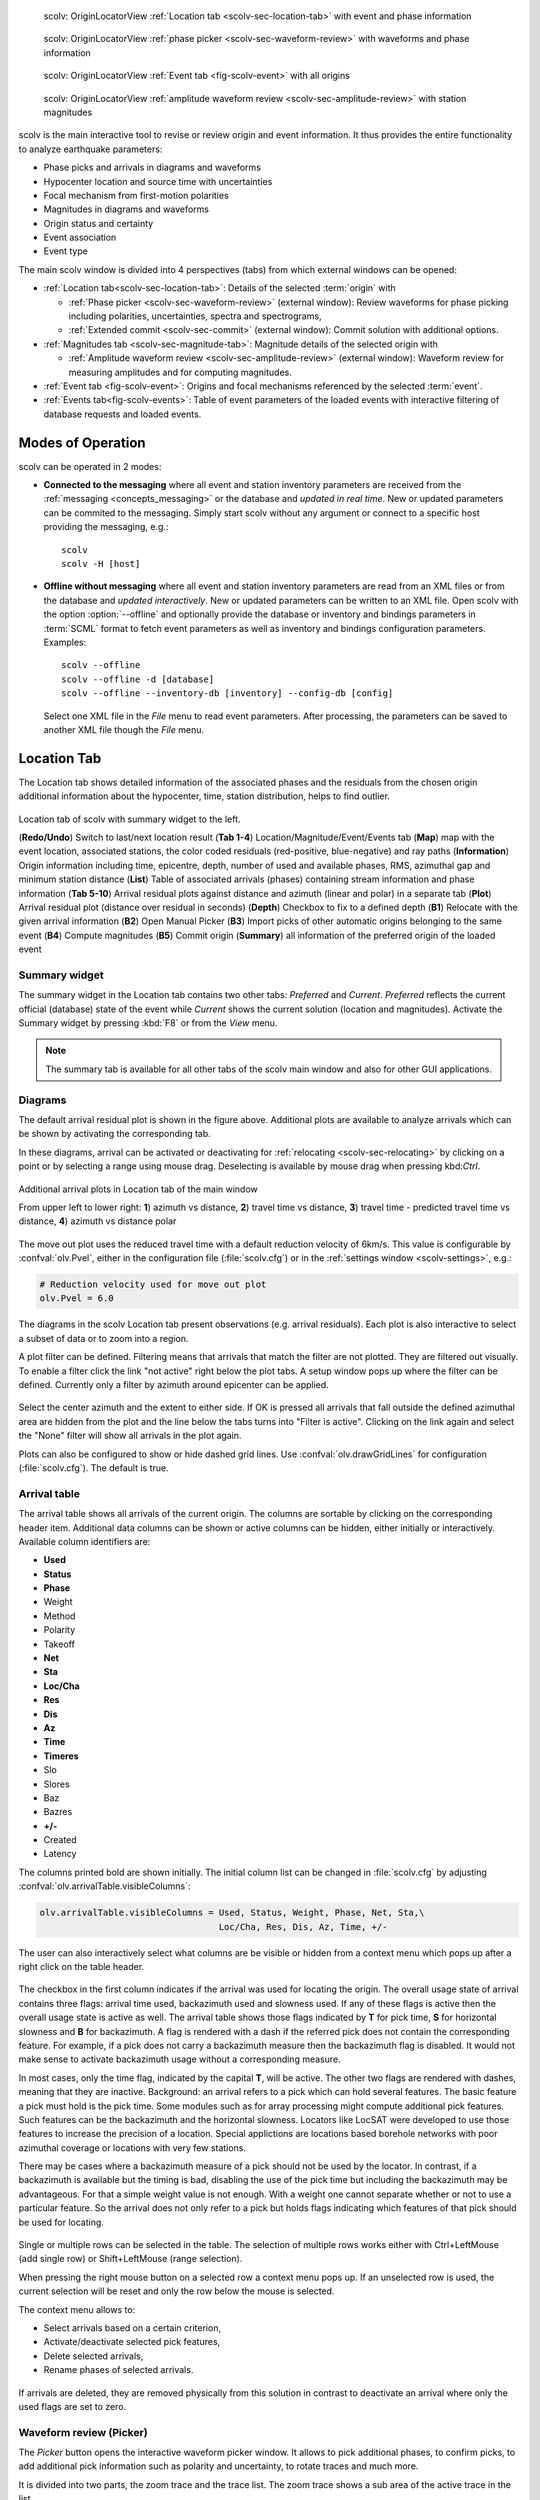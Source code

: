 
.. raw:: html

   <div class="four column layout">

.. figure:: ../../../../doc/base/media/apps/scolv-location.png
   :alt: scolv

   scolv: OriginLocatorView :ref:`Location tab <scolv-sec-location-tab>`
   with event and phase information

.. figure:: ../../../../doc/base/media/apps/scolv-picker.png
   :alt: scolv picker

   scolv: OriginLocatorView :ref:`phase picker <scolv-sec-waveform-review>`
   with waveforms and phase information

.. figure:: ../../../../doc/base/media/apps/scolv-event.png
   :alt: scolv picker

   scolv: OriginLocatorView :ref:`Event tab <fig-scolv-event>` with all origins

.. figure:: ../../../../doc/base/media/apps/scolv-magnitude-picker.png
   :alt: scolv picker

   scolv: OriginLocatorView :ref:`amplitude waveform review <scolv-sec-amplitude-review>`
   with station magnitudes

.. raw:: html

   </div>

scolv is the main interactive tool to revise or review origin and event information.
It thus provides the entire functionality to analyze earthquake parameters:

* Phase picks and arrivals in diagrams and waveforms
* Hypocenter location and source time with uncertainties
* Focal mechanism from first-motion polarities
* Magnitudes in diagrams and waveforms
* Origin status and certainty
* Event association
* Event type

The main scolv window is divided into 4 perspectives (tabs) from which external windows
can be opened:

- :ref:`Location tab<scolv-sec-location-tab>`: Details of the selected :term:`origin` with

  * :ref:`Phase picker <scolv-sec-waveform-review>` (external window): Review
    waveforms for phase picking including polarities, uncertainties, spectra and
    spectrograms,
  * :ref:`Extended commit <scolv-sec-commit>` (external window): Commit solution
    with additional options.

- :ref:`Magnitudes tab <scolv-sec-magnitude-tab>`: Magnitude details of the
  selected origin with

  * :ref:`Amplitude waveform review <scolv-sec-amplitude-review>` (external window):
    Waveform review for measuring amplitudes and for computing magnitudes.

- :ref:`Event tab <fig-scolv-event>`: Origins and focal mechanisms referenced
  by the selected :term:`event`.
- :ref:`Events tab<fig-scolv-events>`: Table of event parameters of the loaded
  events with interactive filtering of database requests and loaded events.


Modes of Operation
==================

scolv can be operated in 2 modes:

* **Connected to the messaging** where all event and station inventory parameters
  are received from the :ref:`messaging <concepts_messaging>` or the database and
  *updated in real time*. New or updated
  parameters can be commited to the messaging. Simply start scolv without any argument
  or connect to a specific host providing the messaging, e.g.: ::

     scolv
     scolv -H [host]

* **Offline without messaging** where all event and station
  inventory parameters are read from an XML files or from the database and
  *updated interactively*. New or updated parameters can be written to an XML file.
  Open scolv with the option
  :option:`--offline` and optionally provide the database or inventory and bindings
  parameters in :term:`SCML` format to fetch event parameters as well as inventory
  and bindings configuration parameters. Examples: ::

     scolv --offline
     scolv --offline -d [database]
     scolv --offline --inventory-db [inventory] --config-db [config]

  Select one XML file in the `File` menu to read event parameters.
  After processing, the parameters can be saved to another XML file though the
  `File` menu.


.. _scolv-sec-location-tab:

Location Tab
============

The Location tab shows detailed information of the associated
phases and the residuals from the chosen origin additional information about the
hypocenter, time, station distribution, helps to find outlier.

.. _fig-scolv-location:

.. figure:: media/scolv/tab_location.png
   :width: 16cm
   :align: center

   Location tab of scolv with summary widget to the left.

   (**Redo/Undo**) Switch to last/next location result
   (**Tab 1-4**) Location/Magnitude/Event/Events tab
   (**Map**) map with the event location, associated stations, the color coded
   residuals (red-positive, blue-negative) and ray paths
   (**Information**) Origin information including time, epicentre, depth, number of
   used and available phases, RMS, azimuthal gap and minimum
   station distance
   (**List**) Table of associated arrivals (phases) containing stream information
   and phase information
   (**Tab 5-10**) Arrival residual plots against distance and azimuth (linear and
   polar) in a separate tab
   (**Plot**) Arrival residual plot (distance over residual in seconds)
   (**Depth**) Checkbox to fix to a defined depth
   (**B1**) Relocate with the given arrival information
   (**B2**) Open Manual Picker
   (**B3**) Import picks of other automatic origins belonging to the same event
   (**B4**) Compute magnitudes
   (**B5**) Commit origin
   (**Summary**) all information of the preferred origin of the loaded event


.. _scolv-sec-summary-widget:

Summary widget
--------------

The summary widget in the Location tab contains two other tabs: *Preferred* and
*Current*. *Preferred*
reflects the current official (database) state of the event while *Current*
shows the current solution (location and magnitudes). Activate the Summary widget
by pressing :kbd:`F8` or from the *View* menu.

.. note::

   The summary tab is available for all other tabs of the scolv main window and
   also for other GUI applications.


.. _scolv-sec-diagrams:

Diagrams
--------

The default arrival residual plot is shown in the figure above. Additional
plots are available to analyze arrivals which can be shown by activating the
corresponding tab.

In these diagrams, arrival can be activated or deactivating for :ref:`relocating <scolv-sec-relocating>`
by clicking on a point or by selecting a range using mouse drag. Deselecting is
available by mouse drag when pressing kbd:`Ctrl`.


.. figure:: media/scolv/tab_location_plots.png
   :width: 16cm
   :align: center

   Additional arrival plots in Location tab of the main window

   From upper left to lower right: **1**) azimuth vs distance, **2**) travel time vs distance,
   **3**) travel time - predicted travel time vs distance, **4**) azimuth vs distance polar

The move out plot uses the reduced travel time with a default reduction velocity
of 6km/s. This value is configurable by :confval:`olv.Pvel`, either in the configuration file
(:file:`scolv.cfg`) or in the :ref:`settings window <scolv-settings>`, e.g.:

.. code-block:: sh

   # Reduction velocity used for move out plot
   olv.Pvel = 6.0

The diagrams in the scolv Location tab present observations (e.g. arrival residuals). Each plot
is also interactive to select a subset of data or to zoom into a region.

A plot filter can be defined. Filtering means that arrivals that match the
filter are not plotted. They are filtered out visually. To enable a filter
click the link "not active" right below the plot tabs. A setup window pops up
where the filter can be defined. Currently only a filter by azimuth around
epicenter can be applied.

.. figure:: media/scolv/plot-filter-setup.png
   :width: 8cm
   :align: center

Select the center azimuth and the extent to either side. If OK is pressed all
arrivals that fall outside the defined azimuthal area are hidden from the plot
and the line below the tabs turns into "Filter is active". Clicking on the
link again and select the "None" filter will show all arrivals in the plot again.

Plots can also be configured to show or hide dashed grid lines. Use :confval:`olv.drawGridLines`
for configuration (:file:`scolv.cfg`). The default is true.


Arrival table
-------------

The arrival table shows all arrivals of the current origin. The columns are
sortable by clicking on the corresponding header item. Additional data columns
can be shown or active columns can be hidden, either initially or interactively.
Available column identifiers are:

* **Used**
* **Status**
* **Phase**
* Weight
* Method
* Polarity
* Takeoff
* **Net**
* **Sta**
* **Loc/Cha**
* **Res**
* **Dis**
* **Az**
* **Time**
* **Timeres**
* Slo
* Slores
* Baz
* Bazres
* **+/-**
* Created
* Latency

The columns printed bold are shown initially. The initial column
list can be changed in :file:`scolv.cfg` by adjusting :confval:`olv.arrivalTable.visibleColumns`:

.. code-block:: sh

   olv.arrivalTable.visibleColumns = Used, Status, Weight, Phase, Net, Sta,\
                                     Loc/Cha, Res, Dis, Az, Time, +/-

The user can also interactively select what columns are be visible or hidden
from a context menu which pops up after a right click on the table header.

.. figure:: media/scolv/arrivals-header-context.png
   :align: center

The checkbox in the first column indicates if the arrival was used for locating the
origin. The overall usage state of arrival contains three flags: arrival time used,
backazimuth used and slowness used. If any of these flags is active then the
overall usage state is active as well. The arrival table shows those flags indicated
by **T** for pick time, **S** for horizontal slowness and **B** for backazimuth.
A flag is rendered with a dash if the referred pick does not contain the
corresponding feature. For example, if a pick does not carry a backazimuth
measure then the backazimuth flag is disabled. It would not make sense to
activate backazimuth usage without a corresponding measure.

In most cases, only the time flag, indicated by the capital **T**, will be active.
The other two flags are rendered with dashes, meaning that they are inactive.
Background: an arrival refers to a pick which can hold several features. The basic
feature a pick must hold is the pick time. Some modules such as for array processing
might compute additional pick features. Such features can be the backazimuth and
the horizontal slowness. Locators like LocSAT were developed to use those features
to increase the precision of a location. Special applictions are locations based
borehole networks with poor azimuthal coverage or locations with very few stations.

There may be cases where a backazimuth measure of a pick should not be used by
the locator. In contrast, if a backazimuth is available but the timing is bad,
disabling the use of the pick time but including the backazimuth may be advantageous.
For that a simple weight value is not enough. With a weight one cannot separate
whether or not to use a particular feature. So the arrival does not only refer
to a pick but holds flags indicating which features of that pick should be used
for locating.

.. figure:: media/scolv/arrival-flags.png
   :align: center

Single or multiple rows can be selected in the table. The selection of multiple
rows works either with Ctrl+LeftMouse (add single row) or
Shift+LeftMouse (range selection).

When pressing the right mouse button on a selected row a context menu pops up.
If an unselected row is used, the current selection will be reset and only the
row below the mouse is selected.

The context menu allows to:

* Select arrivals based on a certain criterion,
* Activate/deactivate selected pick features,
* Delete selected arrivals,
* Rename phases of selected arrivals.

.. figure:: media/scolv/arrivals-context.png
   :align: center

If arrivals are deleted, they are removed physically from this solution in
contrast to deactivate an arrival where only the used flags are set to zero.


.. _scolv-sec-waveform-review:

Waveform review (Picker)
------------------------

The *Picker* button opens the interactive waveform picker window. It allows
to pick additional phases, to confirm picks, to add additional pick information
such as polarity and uncertainty, to rotate traces and much more.

It is divided into two parts, the zoom trace and the trace list. The zoom trace
shows a sub area of the active trace in the list.

.. _fig-scolv-picker:

.. figure:: media/scolv/picker.png
   :width: 16cm
   :align: center

Initially the picker shows only the vertical channels for each station that
have been associated with the current location. It can be
:ref:`configured <scolv-settings>` to show all three components.

Phase picks are color-coded:

* Red: automatic
* Green: manual
* Blue: predicted using the selected travel-time table

Mature colors and light color indicate arrivals and unassociated picks, respectively.
Unassociated picks can be shown/hidden using :kbd:`Ctrl`+:kbd:`5`.

Initially the picker allows to pick the following phases:

- P
- Pn
- Pg
- pP
- S
- Sg

Up to 9 phase types can be selected by hot keys. This list of favourite phases
can be customized by :confval:`picker.phases.favourites`, e.g. (:file:`scolv.cfg`): ::

   # Define a list of favourite phases for quick access
   picker.phases.favourites = Pn, P, Pg, PmP, P1, Pg, Sg, S, Sn, SmS

The list of favourites is used to assign shortcuts to. :kbd:`1` is assigned
to the first phase, :kbd:`2` to the second and so on.

.. note:: Shortcuts are assigned only  to the first 9 favourite phases. All
   other defined phases can be activated from the *Picking* menu.

The phases can be also grouped to reflect e.g. regional
and teleseismic profiles. In group not hot keys are available.
An example configuration looks like this (:file:`scolv.cfg`):

.. code-block:: sh

   # Define two phase groups: regional and teleseismic
   picker.phases.groups = regional, teleseismic

   # Define all phases of group "regional"
   picker.phases.groups.regional = Pn, P, Pg, PmP, P1, Sg, S, Sn, SmS

   # Define all phases of group "teleseismic"
   picker.phases.groups.teleseismic = pP, sP, sS, PKP, PKP

.. figure:: media/scolv/phases-menu.png
   :align: center

   Pick phase selection menu

To set the uncertainty of a pick more easily a list of predefined uncertainties can be
defined using :confval:`picker.uncertainties`, e.g.: ::

   picker.uncertainties = 0.05, 0.1, 0.2, "(0.1,0.2)", "(0.05,0.02)"

where single values define symmetric and pairs of values define asymmetric uncertainties.
The pre-defined uncertainties can be selected during picking using hot keys, e.g.
:kbd:`1` or :kbd:`2` for the 1st or the 2nd value defined in :confval:`picker.uncertainties`.
Later, the uncertainties can be adjusted manually.

Additionally, uncertainties can be defined freely whereas choosing
among a predefined set of uncertainties is a lot faster.

If the mouse hovers a pick a dashed rectangle is drawn around this pick. Then
the pick is active and the right mouse button can be pressed to open the context
menu where the polarity and uncertainty can be defined. The following screen shot
shows the available uncertainties.

.. figure:: media/scolv/pick-context2.png
   :align: center

   Pick context menu

As for phase types, uncertainty profiles can be additionally configured (:file:`scolv.cfg`): ::

   # Define available pick uncertainty profiles. Single values
   # are symmetric uncertainties whereas tuples are asymmetric
   # uncertainties: (left,right). Uncertainty values are given
   # in seconds.

   # Define an uncertainty profile for local events
   picker.uncertainties.profile.local = 0.05, 0.1, 0.2, 0.3, "(0.1,0.2)"

   # Define an uncertainty profile for teleseismic events
   picker.uncertainties.profile.teleseismic = 0.5, 1, 2, 3, "(1,2)"

   # Define the list of uncertainty sets that are active in scolv.
   # This first set in the list is used by default. The other sets
   # can be activated in the settings dialog (scolv: F3)
   picker.uncertainties.preferred = local, teleseismic


If an uncertainty is selected the active pick is copied into a manual pick
and the uncertainty is displayed as semi transparent bar to the left and
to the right of the pick. The width of the bar corresponds to the uncertainty
in seconds.

.. figure:: media/scolv/pick-uncertainty.png
   :align: center

Furthermore the pick polarity can be defined.

.. figure:: media/scolv/pick-context.png
   :align: center

Either *positive*, *negative*, *undecidable* or *unset*. If set it is displayed
as an arrow. *Undecidable* is displayed as a cross (X).

.. figure:: media/scolv/pick-polarity.png
   :align: center

To rotate the waveform components into ZNE or ZRT system a new drop down list
was added in the toolbar. Selecting either ZNE or ZRT implies that all missing
components are requested.

.. figure:: media/scolv/rotation-options.png
   :align: center


When waveforms are requested the corresponding widget background is changed
according to the current state:

* Yellow: waveforms requested but not yet received
* Red: acquisition finished and data is not available
* Green: waveforms received and acquisition still in progress
* Gray: meta data are missing


.. figure:: media/scolv/picker-acqui.png
   :width: 16cm
   :align: center


If a trace displays all three components and amplitudes are scaled up, they are
not clipped to their window area. The clipping behavior can be toggled by
either pressing :kbd:`C` or in the menu
:menuselection:`View --> Zoomtrace --> Clip components to viewport`.

The difference is shown in the following two images:


.. figure:: media/scolv/clobber-off.png
   :width: 16cm
   :align: center

   Trace clipping enabled


.. figure:: media/scolv/clobber-on.png
   :width: 16cm
   :align: center

   Trace clipping disabled


.. _scolv-sec-relocating:

Relocate events
---------------

Before relocating choose the locator, the locator profile and additional parameters
to the right or from the the tool box. Additional locator routines are available
by :ref:`concepts_plugins`.

.. figure:: media/scolv/scolv-relocating.png
   :width: 16cm
   :align: center

Pressing *Relocate* creates a new origin and updates the arrival table and the
parameters displayed in the Location tab.


Compute magnitudes
------------------

When an event was :ref:`relocated <scolv-sec-relocating>` a new origin is created
and new magnitudes can be calculated by using the
"Compute Magnitudes" button. The advantage of calculating the magnitudes before
committing the new origin, is the possibility to check the resulting magnitudes
before they are computed manually by :ref:`scmag`.

.. _fig-scolv-location-mag-status:

.. figure:: media/scolv/tab_location_mag_status.png
   :align: center

   Compute magnitudes status window

:ref:`A window <fig-scolv-location-mag-status>` will pop up showing the progress
information of computation. The amplitudes are either fetched from database if
the pick is unchanged and already in the system. For new manual picks,
waveforms are requested to compute the amplitudes. The popup window contains
information about the progress and possible errors. After closing this windows
all available magnitudes are shown and can be interactively re-processed
in the :ref:`magnitudes tab <scolv-sec-magnitude-tab>`.



.. _scolv-sec-commit:

Commit a solution
-----------------

Committing a solution means to send the location (including optional magnitudes)
to the processing system and let it decide what origin becomes preferred.

To optimize the workflow

1. Select an event
2. Review solution
3. Commit solution
4. Change to event tab
5. Set this solution preferred
6. Set event type
7. Change to events tab
8. Goto 1.

to

1. Select an event
2. Review solution
3. Commit solution
4. Change to events tab
5. Goto 1.

an additional commit mode was added which allows to set certain options along
with the location and its magnitudes.

.. figure:: media/scolv/commit-options.png
   :align: center

After pressing and holding the Commit button down for a little while, a menu
pops up which allows to select *With additional options*. Selecting this entry
brings up another window where the different options can be set.

.. figure:: media/scolv/commit-options2.png
   :align: center

It allows to fix the origin to be committed as preferred origin and to set the
event type in one go. If *Return to event list after commit* is ticked the
event list is activated after pressing OK to select another event quickly.

*Earthquake name*
 Contains the event description *earthquake name*. If this field is empty the
 description will be removed from the event otherwise it will be added.

*Comment*
 contains an optional event comment added as comment with ID *Operator*.

.. _sec-scolv-custom-commit:

As a shortcut for committing with additional options,
:ref:`custom commit buttons <fig-scolv-custom-commit>` can be added by
configuration: Add, enable and configure a custom commit profile in
:confval:`olv.customCommits`.
With custom commit buttons origin and event paramters can be set, e.g.:

* Origin status
* Fixing the origin
* Event type
* Event type certainty
* Magnitude type of the :term:`preferred magnitude`. The preferred magnitude
  can also be set in the :ref:`magnitude tab <scolv-sec-magnitude-summary>`.
* Event comments

.. _fig-scolv-custom-commit:

.. figure:: media/scolv/commit-custom.png
   :width: 16cm
   :align: center

   Custom commit buttons in the Location tab for configured actions and with specific label and color.


.. _scolv-sec-magnitude-tab:

Magnitudes Tab
==============

The Magnitude tab shows all available magnitude information for the current
origin. They can be recomputed after creating a new origin, e.g. by relocating.

.. _fig-scolv-magnitudes:

.. figure:: media/scolv/tab_magnitudes.png
   :width: 16cm
   :align: center

   Magnitudes tab of scolv.

   (**Map**) Map with residual and status of the station magnitude, filled
   circles show stations which delivered a magnitude, empty circles represent
   for which no magnitude was calculated
   (**Magnitude tabs**) Each magnitude and the residuals are displayed in a
   separate tab, no residuals are displayed for deduced magnitudes like
   Mw(mB) or M
   (**Information**) Magnitude information including network magnitude value,
   magnitude error, number of used and available station magnitudes and
   minimum/maximum station magnitude
   (**List**) Station magnitude table with weights
   (**Plot**) Station magnitude residual from network magnitude (distance
   over residual)
   (**Weighting**) Weighting scheme for the network magnitude
   (**B1**) Recalculation of the network magnitudes
   (**B2**) Open waveform review


.. _scolv-sec-magnitude-station:

Station magnitudes
------------------

For each of the different magnitude types (e.g. mb, mB, MLv, Mw(mB)),
the :ref:`station magnitudes <scmag-stationM>` are shown in the magnitude residual plot and the table.
The residual plot visualizes the difference between the station magnitude and
the network magnitude for the different station distances. After relocation the
magnitudes can be recalculated by the "Compute Magnitudes" button in the
Location tab.

The station magnitudes can also be recalculated by
:ref:`interactive waveform analysis<scolv-sec-amplitude-review>`. Press the B2 button to
start the interactive analysis.

.. important:: Magnitudes cannot be recalculated for origins loaded from
   database. To review magnitudes, create a new origin (relocate), recompute
   magnitudes and then change into this tab to open either the waveform
   review window or to just remove outliers.


.. _scolv-sec-magnitude-network:

Network magnitudes
------------------

:ref:`Network magnitudes <scmag-networkM>` are computed from corresponding
:ref:`station magnitudes <scmag-stationM>`.
The considered station magnitudes can be selected or unselected in the
list and in the plot of station magnitudes. The method, the status and the margins
to disregard outliers can be selected.
Normally, the 25%-trimmed mean is calculated as network magnitude to stabilize
the result against a few outliers. The 25%-trimmed mean first removes the outliers
of the outer 12.5% percentiles and then forms the mean.

Magnitudes that were not computed due to missing data or low signa-to-noise
ratios have a cross button rendered in their tab headers and their value is
nan (not a number). Furthermore was the status of the magnitude set to
rejected. To manually review the waveforms and to fine tune the
parameters, open the waveforms and add at least one station magnitude. Otherwise
the rejected magnitude will be removed from the origin prio to committing it.


.. _scolv-sec-magnitude-summary:

Summary magnitude
-----------------

The :ref:`summary magnitude <scmag-summaryM>` typically is calculated from all network magnitudes
by :ref:`scmag` and set as preferred magnitude type by :ref:`scevent` after committing
or confirming an origin. The defaults can be changed by configuring :ref:`scmag`
and :ref:`scevent`.

However, in combination with :ref:`custom commit buttons <sec-scolv-custom-commit>`,
the network magnitude to be considered as the preferred can be set by hitting this
configured button or interactively in the :ref:`magnitude tab <fig-scolv-magnitudes>`
of scolv. Interactively check the box in the network magnitudes tab, then press the
custom commit button. Setting the preferred magnitude interactively in the magnitude
tab takes priority over the configuration of the custom commit button.


.. _scolv-sec-amplitude-review:

Waveform review
---------------

The magnitude review page also allows the review of waveforms.
The button *Waveforms* brings up the amplitude waveform review page.
The waveform review magnitude type is the same as the currently active tab.

.. figure:: media/scolv/magnitudes-waveforms.png
   :width: 16cm
   :align: center

The initial view loads all traces of all arrivals within the defined distance
for that magnitude type. The zoom trace shows all components required for this
particular amplitude type and the lower part shows all stations and only the
currently active component. All traces are aligned on trigger time (blue P marker).
If a station has got an amplitude it shows up as a red (automatic
determined amplitude) or green (manually determined amplitude) marker.
This display is similar to the Picker.

The toolbar contains two lines of settings. The first line is similar to the
Picker, the second line is amplitude picker specific.

.. figure:: media/scolv/magnitudes-toolbar.png
   :align: center

   Second toolbar line: filter selection, filter toggle, min SNR editor,
   amplitude measurement type selector, amplitude combiner selector,
   (re)calculate amplitudes, apply amplitudes.


A station trace is divided into three areas:

* Dark gray: unused data
* Light gray: data used for noise offset and noise amplitude
* White: data used for amplitude calculation

The example above shows nicely how different data time windows are used for
amplitude determination depending on the distance. This depends on the
amplitude type and its implementation.

Available actions are:

* Show raw data
* Change processing settings
* Adjust processing areas (noise, signal) for a single trace or all traces
* Apply a secondary filter (e.g. to remove noise or low frequencies)
* Pick amplitudes within a user definable time window
* Add unpicked/unassociated stations that are within a certain distance
* Remove bad stations


Show raw data
^^^^^^^^^^^^^

By default the processed waveforms are displayed. To look at the raw waveforms
change the filter drop down box to *Raw*.


Processing settings
^^^^^^^^^^^^^^^^^^^

A basic amplitude processor uses two basic settings: Minimum signal/noise
ratio (SNR) and data time windows. The default minimum SNR is defined by the
implementation of the amplitude algorithm. This default SNR is shown in the
toolbar right from *Min SNR:*. In some situations an operator might want to
increase or decrease the minimum SNR for some reason. This can be done by
modifying the value in the corresponding spin box.

In the time scale of the zoom widget and the overview three black triangles are
visible. Those triangles can be used to adjust the data time windows of either
the zoom trace (upper part) or all traces (lower part) by dragging the handle
with the left mouse button.

Some amplitude processors allow the modification of the type of amplitude
measurement (e.g. absolute maximum or peak-to-peak) and/or the amplitude
combiner procedure. This procedure is mostly used when a final amplitude from
two components is computed, e.g. ML on the horizontals. The combiner procedure
defines how the amplitudes of each horizontal are combined to a single amplitude,
e.g. by taking the maximum of both or the average.

If the amplitude processor allows any of these options the corresponding drop
down boxes are enabled in the toolbar and can be used to change the defaults.

.. note:: Amplitudes are not recalculated if any changes to the settings are
   made. Recalculation has to be activated manually (see below).


Secondary filters
^^^^^^^^^^^^^^^^^

Another option is to filter the data additionally to the internal filter of the
amplitude processor. Be warned that wrongly applied filters screw up the results.
The available filters can be defined in the settings dialog of scolv or in the
configuration file similar to the manual picker filters (:file:`scolv.cfg`):

.. code-block:: sh

   # List of filters available in the picker. Format:
   # "name1;filter-definition1", "name2;filter-definition2"
   amplitudePicker.filters = "4 pole HP @2s;BW_HP(4,0.5)"

The new filter selection is applied immediately to the waveforms while the amplitudes are not recalculated
(see next section).


Calculate amplitudes
^^^^^^^^^^^^^^^^^^^^

To calculate the amplitudes of all traces with the current settings press the
green check in the toolbar. It will process all traces and recalculate the
amplitudes within the shown time windows. If an error occurs it will show up as
a small message box in the station trace itself. If a new amplitude is available
its state is set to manual and the marker is updated to reflect the new position
of the amplitude. If the mouse hovers an amplitude marker a tooltip pops up
after a certain amount of time and shows information about the amplitude.

.. figure:: media/scolv/amplitude-tooltip.png
   :align: center


Pick amplitudes
^^^^^^^^^^^^^^^

In addition to the default picking of all stations it is also possible to
define the time window of the amplitude of a station manually. To do so,
activate picking by pressing :kbd:`1` or in the main menu:
:menuselection:`Amplitudes --> Pick amplitudes`.

There are two modes of picking:

#. Create a time window by pressing with left mouse button at the start time and
   releasing at the end time, or
#. Double click at a time and use a time window of [t-0.5sec;t+0.5sec]


Add stations in range
^^^^^^^^^^^^^^^^^^^^^

Unpicked or unassociated stations can be added the same way as in the manual
picker. The new stations will not have an amplitude and need either manual
picking or global amplitude recalculation.


Remove bad stations
^^^^^^^^^^^^^^^^^^^

Stations can be disabled by either double clicking on the trace label in the
overview or by deactivating an amplitude similar to deactivating a pick.


Confirm the amplitudes
^^^^^^^^^^^^^^^^^^^^^^

The red button in the toolbar confirms all amplitudes and transfers them to the
magnitude review page. Only activated amplitudes are transferred. Disabled
stations or disabled amplitudes are ignored. At this stage all magnitudes are
calculated and the network magnitude is calculated according to the available
settings: *Mean*, *Median* or *Trimmed mean*.


Event Tab
=========

The Event tab gives all information of associated origins and magnitude of the
actual event. Here the selection of the preferred origin and preferred magnitude
can be influenced independent from :ref:`scevent`. The messaging between
scevent and scolv about the selected origins and magnitudes can be viewed in
a window that has to be opened by pulling the left side frame to the right.

.. _fig-scolv-event:

.. figure:: media/scolv/tab_event.png
   :width: 16cm
   :align: center

   Event tab of scolv.

* **Origin list:** List of all associated origins
  * **B1** Selector for the event type
  * **B2** Button to fix the selected origin as preferred
  * **B3** Button to let :ref:`scevent` select the preferred origin

* **Magnitude list** List of magnitudes of the actual origin
  * **B4** Button to fix the selected magnitude as preferred
  * **B5** Button to let :ref:`scevent` select the preferred magnitude

* **Focal Mechanism:** List of all focal mechanisms associated to the selected event.

The map (lower left part) shows all associated origins while the currently
selected origin (**Origin list**) is drawn filled.


.. _scolv-origin-list:

Origin list
-----------

The Origin list shows details of all available origins. You may fix/unfix an
origin to become the preferred one or select the type and set
the type uncertainty for the selected sevent.

Select a row or cell and
press the right mouse button to copy the row or cell, respectively.
The *Stat* column indicates a combination of the mode and the status of the origin.

.. _scolv-origin-mode:

The mode is color coded:

* **Red**: automatic
* **Green**: manual

.. _scolv-origin-status:

The status is coded by a single character:

* **A**: unset, status not specifically set, e.g. usually automatic origins from :ref:`scautoloc`
* **F**: final
* **V**: reviewed
* **C**: confirmed
* **P**: preliminary, e.g. XXL origins from :ref:`scautoloc`
* **R**: reported
* **X**: rejected


.. _scolv-magnitude-list:

Magnitude list
--------------

The magnitude list shows all available magnitudes available for the origin
selected in the :ref:`Origin list <scolv-origin-list>`. You may fix/unfix a
magnitude type to become the preferred magnitude.

Select a row or cell and
press the right mouse button to copy the row or cell, respectively.


.. _scolv-fm-list:

Focal Mechanism list
--------------------

The Focal Mechanism tab shows all focal mechanisms and moment tensors associated
to the selected event. You may fix the preferred mechanism or fix/unfix :term:`Mw`
to become the preferred magnitude.

Select a row or cell and
press the right mouse button to copy the row or cell, respectively.


.. _scolv-events-tab:

Events Tab
==========

The Events tab gives an overview of the events in a defined time span. Shown events
are updated in real time as new events arrive in |scname| or are loaded from the database.
When starting scolv with the option **--ep** events can also be loaded from an XML
file using the File menu in the main window.

.. _fig-scolv-events:

.. figure:: media/scolv/tab_events.png
   :width: 16cm
   :align: center

   scolv Events tab with the list of events and the filter window.

Information about origin time, preferred ("best") magnitude, preferred magnitude
type, number of phases, epicenter and depth, origin status, region, agency and
event/origin ID are similar to the event list in :ref:`scesv`. Additionally,
all origins associated with one event are displayed if an event item is expanded.

.. note::

   The region name of an event is read from the database or received via the
   messaging bus. It is an integral part of the event description and set based
   on the data set available at the time of the event creation. The region name
   of the origins is not part of the origin description and resolved dynamically
   when the information is required. That can lead to confusion if the dataset
   of the computer where the event has been created and the local dataset
   differs. Therefore the region names resolved locally are rendered with italic
   font style.


Events table
------------

As with the arrival table the shown columns of the list are also configurable.
The available identifiers are:

* **OT(GMT)** : origin time
* **Type** : event type
* M : magnitude
* **MType** : magnitude type
* **Phases** : number of used phases
* **RMS** : root-mean square
* **Lat** : latitude
* **Lon** : longitude
* **Depth** : depth
* DType : depth type
* **Stat** : a combination of the :ref:`color-coded mode <scolv-origin-mode>` and
  the :ref:`status<scolv-origin-status>` of the preferred origin as described by
  a letter. A trailing "+" indicates that origins were contributed to the event
  by multiple agencies, e.g. "C+".
* FM : focal mechanism
* Origins: number of origins per event
* **Agency** : agency ID
* Author : author
* **Region** : region name
* **ID** : ID of the show element, e.g. event or origin

The bold identifiers are visible initially.
To show or hide columns interactively click with the right mouse button on the
table header and check or uncheck the corresponding column.

Sorting and re-ordering is available by clicking on the header of the columns and
by dragging the header fields, respectively. Right-click on cells to copy individual
cells values or entire rows.

This list can also be customized
with :confval:`eventlist.visibleColumns` in the global configuration
(:file:`scolv.cfg` or :file:`global.cfg`):

.. code-block:: sh

   # Remove Type and Author from column list that is initially active
   eventlist.visibleColumns = OT(GMT), Type, M, MType Phases, RMS, Lat, Lon,\
                              Depth, DType, Stat, FM, Author, Agency, Region, ID


Event filtering
---------------

Database requests filters can be set and adjusted in
the filter parameter window which opens when pressing the Filter button. Press *Read*
to reload the events list based on the filter parameters. Filter parameters
are :ref:`global` parameters which can be preset by adjusting the configuration parameters
:confval:`eventlist.filter.database.*`. **The request filter only concerns the
database request for loading events. It does not update the current list.**

The event list also contains a checkbox *Hide other/fake events*. If checked all
events with type *not existing* or *other* are hidden. If unchecked they are
shown. **Pressing the Hide button affects the currently loaded list.**

It is possible to configure the event types used for this filter as well
as the label text of the checkbox. Use the global configuration for setting
the parameters (:file:`scolv.cfg` or :file:`global.cfg`):

.. code-block:: sh

   # Define the event types to be filtered
   eventlist.filter.types.blacklist = "not existing", "other",\
                                      "outside of network interest"

   # Define the label of the button to filter the events
   eventlist.filter.types.label = "Hide fake events"

   # Define the default behavior
   eventlist.filter.types.enabled = true


Another option to filter events is by agencyID. The button *Show only own events*
will hide all events where the preferred origins agencyID is not the configured
:confval:`agencyID` of scolv. This is the default behavior which can be customized
(:file:`scolv.cfg` or :file:`global.cfg`):

.. code-block:: sh

   # Set the preferred agencyIDs to GFZ and EMSC
   eventlist.filter.agencies.whitelist = GFZ, EMSC

   # Set type to 'origins' which means that an event will pass the filter if
   # at least one origin is from a preferred agency defined with the whitelist
   # above. The default type is 'events' which checks only the events preferred
   # origin.
   eventlist.filter.agencies.type = origins
   eventlist.filter.agencies.label = "Show only my preferred events"

   # Enable this filter initially. If this option is not used the filter
   # is disabled by default.
   eventlist.filter.agencies.enabled = true


Custom Actions
==============

Since the internal data model is limited, scolv allows addition of custom quantities
derived from the origin objects to the information panel, to the origin list of
Event tab and to the Event list. This can help to evaluate origins in a better
way.

Two sources are currently supported

* :ref:`Origin comments <sec-scolv-comments>` provided along with origins,
* :ref:`Custom scripts <sec-scolv-scripts>` provided by the |scname| operator.


.. _sec-scolv-comments:

Origin comments
---------------

Currently only one comment of an origin can be added to the different panels.

Location tab
^^^^^^^^^^^^

To add a comment value to the information panel of the Location tab, the
following configuration can be used (:file:`scolv.cfg`):

.. code-block:: sh

   # Define the comment id to be used
   display.origin.comment.id = SED.quality

   # Define the default display value if no comment is available
   display.origin.comment.default = "-"

   # Define the label text in the information panel for this value
   display.origin.comment.label = Quality


Event tab
^^^^^^^^^

To add a custom column to the **origin list of the Event tab** using a comment
value, configure (:file:`scolv.cfg`):

.. code-block:: sh

   # Define the default value if no comment is present
   eventedit.customColumn.default = "-"

   # Define the comment id to be used
   eventedit.customColumn.originCommentID = SED.quality

   # Define the column header label
   eventedit.customColumn = "Qual"

   # Define the column position in the table
   eventedit.customColumn.pos = 4

   # Allows to map comment values (strings) to colors. In this case the
   # comment will have A,B,C or D which is mapped to green, yellow, orange and
   # red
   eventedit.customColumn.colors = "A:00FF00","B:rgb(64,192,0)",\
                                   "C:rgb(192,64,0)","D:FF0000"


Events tab
^^^^^^^^^^

To add a custom column to the **event list of the Events tab** using a comment
value, the following configuration can be used (:file:`scolv.cfg` or :file:`global.cfg`):

.. code-block:: sh

   # Define the default value if no comment is present
   eventlist.customColumn.default = "-"

   # Define the comment id to be used
   eventlist.customColumn.originCommentID = "SED.quality"

   # Define the column header label
   eventlist.customColumn = "Qual"

   # Define the column position in the table
   eventlist.customColumn.pos = 5

   # Allows to map comment values (strings) to colors. In this case the
   # comment will have A,B,C or D which is mapped to green, yellow, orange and
   # red
   eventlist.customColumn.colors = "A:00FF00","B:rgb(64,192,0)",\
                                   "C:rgb(192,64,0)","D:FF0000"


The last three examples are used to show the *SED.quality* comment value which
is set by the :ref:`NonLinLoc locator plugin <global_nonlinloc>`.


.. _sec-scolv-scripts:

External scripts
----------------


Custom buttons
^^^^^^^^^^^^^^

scolv allows to add custom buttons to the **summary window** and the **Location tab**.
When pressing the custom buttons, user-defined external scripts are executed.
Configuration (:file:`scolv.cfg`):

* Button in summary window: :confval:`scripts.export`
* Up to 2 buttons in Location tab: :confval:`button0`, :confval:`scripts.script0`,
  :confval:`button1`,  :confval:`scripts.script0`

Another option to add derived origin parameters is to use external scripts.
scolv will call those scripts and writes a binary serialized origin object
to its standard input. scolv reads the script output and displays this value
only if the return code of the script is 0.

An example script which just returns the standard error looks like this:

.. code-block:: python

   #!/usr/bin/env seiscomp-python
   from __future__ import print_function
   import sys
   from seiscomp import datamodel, io

   def main():
       ar = io.BinaryArchive()

       # Open standard input
       if not ar.open("-"):
           # Hmmm, opening stdin failed
           return 1

       # Read the object
       obj = ar.readObject()
       ar.close()

       # Try to cast obj to an origin
       org = datamodel.Origin.Cast(obj)
       # No origin -> error
       if not org:
           return 1

       # Try to print the standard error to stdout
       try:
           print(org.quality().standardError())
       # Field not set, return error
       except Exception:
           return 1

       return 0

   if __name__ == "__main__":
       sys.exit(main())

.. important:: The script must be executable. In Linux don't forget
   to call

   .. code-block:: sh

      chmod +x /path/to/script


As many scripts as necessary for evaluation can be created.

.. warning:: Calling external scripts causes overhead and can take some time
   depending on the implementation of the script. scolv needs to access the
   database to fetch additional information which it does not need normally.
   The slower the database access, the longer it takes to display the results.


Add information to Location tab
^^^^^^^^^^^^^^^^^^^^^^^^^^^^^^^

To add the output of an external custom script to the information panel of the Location tab,
configure (:file:`scolv.cfg`):

.. code-block:: sh

   # Define the available add-ons to be used
   display.origin.addons = qual, qual2

   # Configure each add-on
   display.origin.addon.qual1.label = "Qual1"
   display.origin.addon.qual1.script = "@CONFIGDIR@/scripts/scolv/qual1"

   display.origin.addon.qual2.label = "Qual2"
   display.origin.addon.qual2.script = "@CONFIGDIR@/scripts/scolv/qual2"


Add information to Event tab
^^^^^^^^^^^^^^^^^^^^^^^^^^^^

Provide an external script and add the output to the **origin list of the Event tab**
(:file:`scolv.cfg`):

.. code-block:: sh

   eventedit.scripts.columns = qual1, qual2
   eventedit.scripts.column.qual1.label = "Qual1"
   eventedit.scripts.column.qual1.pos = 8
   eventedit.scripts.column.qual1.script = "@CONFIGDIR@/scripts/scolv/qual1"
   eventedit.scripts.column.qual2.label = "Qual2"
   eventedit.scripts.column.qual2.pos = 9
   eventedit.scripts.column.qual2.script = "@CONFIGDIR@/scripts/scolv/qual2"


Add information to Events tab
^^^^^^^^^^^^^^^^^^^^^^^^^^^^^

Provide an external script and add the output to **event list of the Events tab**
(:file:`scolv.cfg` or :file:`global.cfg`):

.. code-block:: sh

   eventlist.scripts.columns = qual1, qual2
   eventlist.scripts.column.qual1.label = "Qual1"
   eventlist.scripts.column.qual1.pos = 5
   eventlist.scripts.column.qual1.script = "@CONFIGDIR@/scripts/scolv/qual1"
   eventlist.scripts.column.qual2.label = "Qual2"
   eventlist.scripts.column.qual2.pos = 6
   eventlist.scripts.column.qual2.script = "@CONFIGDIR@/scripts/scolv/qual2"

Adding external scripts to the event list is the most expensive part. Whenever
the event list is reloaded, it will start to run the scripts on all origins
in the background. It can take a while until the complete list has been
processed. A progress indicator is plotted in the middle of the event list while
the background processes are running.


.. _scolv-settings:

Settings
========

All settings of scolv can be adjusted in its :ref:`configuration file <scolv_configuration>`.
However, some settings can be changed on-the-fly. The connection to the messaging
system and the database can be adjusted in the *Setup connection* dialog access
by pressing :kbd:`F2`. A window for adjusting scolv settings is
available which can be opened by pressing :kbd:`F3`.

.. warning::

   When pressing the Save button in the scolv settings menu, the parameters will be written
   to :file:`$HOME/.seiscomp/scolv.cfg` (use mode configuration) where they take
   priority over configurations in :file:`$SEISCOMP_ROOT/etc/scolv.cfg` (system mode configuration).

Global
------

This section contains settings for all the main tabs and *all* waveform windows.

.. figure:: media/scolv/settings-global.png
   :align: center

   Global settings


*Reduction velocity*
 Sets the reduction velocity used for plot *MoveOut*.

*Compute magnitudes after relocate*
 Automatically computes magnitudes after each relocation. This has the same
 effect as pressing "Compute magnitudes" manually.

*Compute magnitudes silently*
 Automatically closes the compute magnitudes dialog if the computation is
 finished and no error occurred.

*Draw grid lines*
 Enables dashed grid lines in all plots.

*Data source*
 Defines the waveform data source for both, pick review and amplitude review

*Default distance for "add station"*
 The default value to add stations (traces) that have not been picked or
 associated is 15 degrees. A lower value can be defined, e.g. if mainly local events are analyzed.

*Hide station traces without data and arrivals*
 If new stations are added during pick review or amplitude review and if no
 data is available for some of those stations, they will be hidden and not
 shown. Once data arrives the trace becomes visible.


Picker
------

This section contains settings for the picker window.

.. figure:: media/scolv/settings-picker.png
   :align: center

   Waveform picker settings

*Show cross hair cursor*
 Enables the cross hair cursor which shows the currently selected uncertainty
 ranges.

*Uncertainties*
 Select the current uncertainty set to be used (:confval:`picker.uncertainties.preferred`).

*Remove automatic station picks*
 If checked all automatic picks of a station with manual picks are removed once
 the manual review is confirmed.

*Remove all automatic picks*
 If checked all automatic picks are removed once the manual review is confirmed.


Magnitude review
----------------

This section contains settings for the magnitude waveform review window.

.. figure:: media/scolv/settings-amplitude.png
   :align: center

   Amplitude/magnitude review settings

*Waveform time window pre offset*
 Sets an offset before the used amplitude time window that is used when
 collecting data.

*Waveform time window post offset*
 Sets an offset after the used amplitude time window that is used when
 collecting data.

 The greater the offset the more the amplitude time window can be extended or
 shifted.


Units and precisions
--------------------

Local network users prefer the distance unit in kilometers while others prefer degrees.
scolv (as any other GUI) can be configured to show either the one or the other.

.. code-block:: sh

   # If true, show distances in km. Use degree otherwise.
   scheme.unit.distanceInKM = true

Furthermore the precision of various values can be configured:

.. code-block:: sh

   # Precision of depth values.
   scheme.precision.depth = 0
   # Precision of latitude/longitude values.
   scheme.precision.location = 2
   # Precision of magnitude values.
   scheme.precision.magnitude = 2
   # Precision of pick times (fractions of seconds).
   scheme.precision.pickTime = 1

.. note::

   Configuring units and precisions only affects the way the values are presented,
   not the values themselves. These and other lock-and-feel parameters can be
   adjusted in *scheme* section of the :ref:`global configuration <global>`.


Hotkeys
=======

The following table describes the available key combinations and their triggered
actions in scolv. The hotkeys are provided for:

* Main window
* Picker window

  * all areas
  * upper area - picking trace
  * lower area - picker overview
* Magnitude waveform window.

+------------------------+-------------------------------------------------------------+
| Shortcut               | Description                                                 |
+========================+=============================================================+
| **Main window**        |                                                             |
+------------------------+-------------------------------------------------------------+
| F2                     | Setup connection dialog                                     |
+------------------------+-------------------------------------------------------------+
| F3                     | Picker and amplitude settings dialog                        |
+------------------------+-------------------------------------------------------------+
| F8                     | Display left event summary panel                            |
+------------------------+-------------------------------------------------------------+
| F9                     | Show ray paths and associated stations                      |
+------------------------+-------------------------------------------------------------+
| F10                    | Show event list (Events tab)                                |
+------------------------+-------------------------------------------------------------+
| F11                    | Toggle fullscreen                                           |
+------------------------+-------------------------------------------------------------+
| Ctrl+N                 | Create an unassociated artificial origin at the current map |
|                        | center                                                      |
+------------------------+-------------------------------------------------------------+
| Ctrl+Z                 | Go back to last origin (if available)                       |
+------------------------+-------------------------------------------------------------+
| Ctrl+Shift+Z           | Go to next origin (if available)                            |
+------------------------+-------------------------------------------------------------+
| Ctrl+PgUp              | Load previous event from the event list                     |
+------------------------+-------------------------------------------------------------+
| Ctrl+PgDown            | Load next event from the event list                         |
+------------------------+-------------------------------------------------------------+
| Mouse wheel            | Zoom map in/out                                             |
+------------------------+-------------------------------------------------------------+
| Double click           | Center map at the clicked position                          |
+------------------------+-------------------------------------------------------------+
| **Picker**             |                                                             |
+------------------------+-------------------------------------------------------------+
| 1 .. 9                 | Activate configured phase picking                           |
+------------------------+-------------------------------------------------------------+
| Space                  | If phase picking is enabled, set pick                       |
+------------------------+-------------------------------------------------------------+
| Esc                    | Leaving picking mode                                        |
+------------------------+-------------------------------------------------------------+
| F3                     | Add station                                                 |
+------------------------+-------------------------------------------------------------+
| F5                     | Relocate                                                    |
+------------------------+-------------------------------------------------------------+
| E                      | Switch to E-component                                       |
+------------------------+-------------------------------------------------------------+
| F                      | Toggle between current filter and unfiltered                |
+------------------------+-------------------------------------------------------------+
| G                      | Toggle all filters                                          |
+------------------------+-------------------------------------------------------------+
| N                      | Switch to N-component                                       |
+------------------------+-------------------------------------------------------------+
| S                      | Maximize visible amplitudes                                 |
+------------------------+-------------------------------------------------------------+
| X                      | Scroll down (through the traces)                            |
+------------------------+-------------------------------------------------------------+
| Z                      | Switch to Z-component                                       |
+------------------------+-------------------------------------------------------------+
| Shift+F                | Toggle filter but limits to the selected trace              |
+------------------------+-------------------------------------------------------------+
| Up                     | Scroll up (through the traces)                              |
+------------------------+-------------------------------------------------------------+
| Down                   | Scroll down (through the traces)                            |
+------------------------+-------------------------------------------------------------+
| >                      | Increase time scale                                         |
+------------------------+-------------------------------------------------------------+
| <                      | Decrease time scale                                         |
+------------------------+-------------------------------------------------------------+
| Ctrl+S                 | Show Fourier spectrum of selected trace                     |
+------------------------+-------------------------------------------------------------+
| Ctrl+N                 | Default trace view                                          |
+------------------------+-------------------------------------------------------------+
| Ctrl+T                 | Toggle display of theoretical arrivals                      |
+------------------------+-------------------------------------------------------------+
| Ctrl+P                 | Toggle display of picks (not arrivals). If picks should     |
|                        | be shown the first time, all picks within the time span of  |
|                        | interest are loaded from database. The behavior is the      |
|                        | same as ticking the option "Load all picks".                |
+------------------------+-------------------------------------------------------------+
| Ctrl+Right             | Time zoom in                                                |
+------------------------+-------------------------------------------------------------+
| Ctrl+Left              | Time zoom out                                               |
+------------------------+-------------------------------------------------------------+
| Ctrl+0                 | Align by origin time                                        |
+------------------------+-------------------------------------------------------------+
| Ctrl+[1..9]            | Align on 1st - 9th favorite phase                           |
+------------------------+-------------------------------------------------------------+
| Ctrl+Shift+[1..9]      | Align on theoretical onset of 1st - 9th favorite phase      |
+------------------------+-------------------------------------------------------------+
| Ctrl+F1                | Align on P arrival                                          |
+------------------------+-------------------------------------------------------------+
| Ctrl+F2                | Align on S arrival                                          |
+------------------------+-------------------------------------------------------------+
| Alt+Right              | Jump to next marker (picking mode)                          |
+------------------------+-------------------------------------------------------------+
| Alt+Left               | Jump to previous marker (picking mode)                      |
+------------------------+-------------------------------------------------------------+
| *Picking trace*        |                                                             |
+------------------------+-------------------------------------------------------------+
| T                      | Temporarily toggle 3 component view                         |
+------------------------+-------------------------------------------------------------+
| Left                   | Move trace view to left (fine)                              |
+------------------------+-------------------------------------------------------------+
| Right                  | Move trace view to right (fine)                             |
+------------------------+-------------------------------------------------------------+
| Shift+Left             | Move trace view to left (rough)                             |
+------------------------+-------------------------------------------------------------+
| Shift+Right            | Move trace view to left (rough)                             |
+------------------------+-------------------------------------------------------------+
| W                      | Reset scale                                                 |
+------------------------+-------------------------------------------------------------+
| Ctrl+WheelUp           | Amplitude zoom in                                           |
+------------------------+-------------------------------------------------------------+
| Ctrl+WheelDown         | Amplitude zoom out                                          |
+------------------------+-------------------------------------------------------------+
| Ctrl+Up                | Amplitude zoom in                                           |
+------------------------+-------------------------------------------------------------+
| Ctrl+Down              | Amplitude zoom out                                          |
+------------------------+-------------------------------------------------------------+
| Shift+S                | Toggle spectrogram of selected trace                        |
+------------------------+-------------------------------------------------------------+
| Shift+WheelUp          | Time zoom in                                                |
+------------------------+-------------------------------------------------------------+
| Shift+WheelDown        | Time zoom out                                               |
+------------------------+-------------------------------------------------------------+
| *Picking overview*     |                                                             |
+------------------------+-------------------------------------------------------------+
| Alt+D                  | Sort by distance                                            |
+------------------------+-------------------------------------------------------------+
| Alt+R                  | Sort by residual                                            |
+------------------------+-------------------------------------------------------------+
| Ctrl+F                 | Search for station code                                     |
+------------------------+-------------------------------------------------------------+
| Ctrl+Up                | Time zoom in                                                |
+------------------------+-------------------------------------------------------------+
| Ctrl+Down              | Time zoom out                                               |
+------------------------+-------------------------------------------------------------+
| Ctrl+Shift+WheelUp     | Time and amplitude zoom in                                  |
+------------------------+-------------------------------------------------------------+
| Ctrl+Shift+WheelDown   | Time and amplitude zoom out                                 |
+------------------------+-------------------------------------------------------------+
| Y                      | Decrease row height                                         |
+------------------------+-------------------------------------------------------------+
| Shift+Y                | Increase row height                                         |
+------------------------+-------------------------------------------------------------+
| **Magnitude waveforms**|                                                             |
+------------------------+-------------------------------------------------------------+
| F5                     | Compute network magnitudes and return to Magnitudes tab     |
+------------------------+-------------------------------------------------------------+
| 1                      | Pick amplitudes manually                                    |
+------------------------+-------------------------------------------------------------+
| ESC                    | Leave picking mode                                          |
+------------------------+-------------------------------------------------------------+
| F                      | Toggle filter                                               |
+------------------------+-------------------------------------------------------------+
| Shift+N                | Default view                                                |
+------------------------+-------------------------------------------------------------+
| Left                   | Move trace view to left (fine)                              |
+------------------------+-------------------------------------------------------------+
| Right                  | Move trace view to right (fine)                             |
+------------------------+-------------------------------------------------------------+
| Shift+Left             | Move trace view to left (rough)                             |
+------------------------+-------------------------------------------------------------+
| Shift+Right            | Move trace view to left (rough)                             |
+------------------------+-------------------------------------------------------------+
| R                      | Recompute amplitude of selected station                     |
+------------------------+-------------------------------------------------------------+
| X                      | Deactivate selected pick or station                         |
+------------------------+-------------------------------------------------------------+
| Y                      | Decrease row height                                         |
+------------------------+-------------------------------------------------------------+
| Shift+Y                | Increase row height                                         |
+------------------------+-------------------------------------------------------------+
| >                      | Increase time scale                                         |
+------------------------+-------------------------------------------------------------+
| <                      | Decrease time scale                                         |
+------------------------+-------------------------------------------------------------+
| Alt+A                  | Sort traces by distance                                     |
+------------------------+-------------------------------------------------------------+
| Alt+D                  | Sort traces by station name                                 |
+------------------------+-------------------------------------------------------------+
| Alt+D                  | Sort traces by station name                                 |
+------------------------+-------------------------------------------------------------+
| Left                   | Move trace view to left (fine)                              |
+------------------------+-------------------------------------------------------------+
| Right                  | Move trace view to right (fine)                             |
+------------------------+-------------------------------------------------------------+
| Shift+Left             | Move trace view to left (rough)                             |
+------------------------+-------------------------------------------------------------+
| Ctrl+0                 | Align traces by origin time                                 |
+------------------------+-------------------------------------------------------------+
| Ctrl+1                 | Align traces by trigger time                                |
+------------------------+-------------------------------------------------------------+
